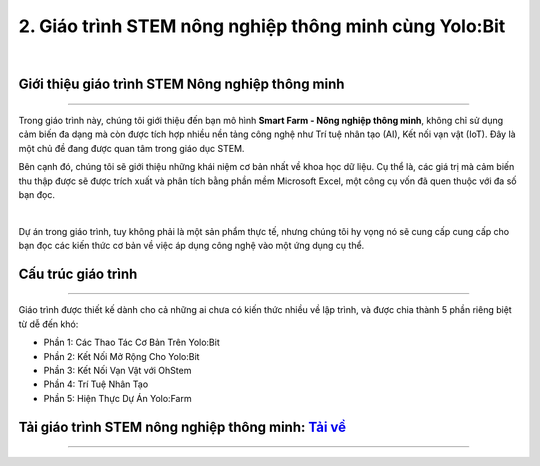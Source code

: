 2. Giáo trình STEM nông nghiệp thông minh cùng Yolo:Bit
=========================

.. image:: images/nong_nghiep.png
    :width: 300px
    :align: center
|

**Giới thiệu giáo trình STEM Nông nghiệp thông minh**
----------
----------

Trong giáo trình này, chúng tôi giới thiệu đến bạn mô hình **Smart Farm - Nông nghiệp thông minh**, không chỉ sử dụng cảm biến đa dạng mà còn được tích hợp nhiều nền tảng công nghệ như Trí tuệ nhân tạo (AI), Kết nối vạn vật (IoT). Đây là một chủ đề đang được quan tâm trong giáo dục STEM. 

Bên cạnh đó, chúng tôi sẽ giới thiệu những khái niệm cơ bản nhất về khoa học dữ liệu. Cụ thể là, các giá trị mà cảm biến thu thập được sẽ được trích xuất và phân tích bằng phần mềm Microsoft Excel, một công cụ vốn đã quen thuộc với đa số bạn đọc.

.. image:: images/nong_nghiep_2.png
    :width: 800px
    :align: center
|

Dự án trong giáo trình, tuy không phải là một sản phẩm thực tế, nhưng chúng tôi hy vọng nó sẽ cung cấp cung cấp cho bạn đọc các kiến thức cơ bản về việc áp dụng công nghệ vào một ứng dụng cụ thể.

**Cấu trúc giáo trình**
-------------
--------------

Giáo trình được thiết kế dành cho cả những ai chưa có kiến thức nhiều về lập trình, và được chia thành 5 phần riêng biệt từ dễ đến khó:

- Phần 1: Các Thao Tác Cơ Bản Trên Yolo:Bit

- Phần 2: Kết Nối Mở Rộng Cho Yolo:Bit

- Phần 3: Kết Nối Vạn Vật với OhStem

- Phần 4: Trí Tuệ Nhân Tạo

- Phần 5: Hiện Thực Dự Án Yolo:Farm


**Tải giáo trình STEM nông nghiệp thông minh:** `Tải về <https://drive.google.com/file/d/1i1nLZRQHNqLMhBgDO89NNzSlPvJTDnPu/view>`_
-----------
--------


